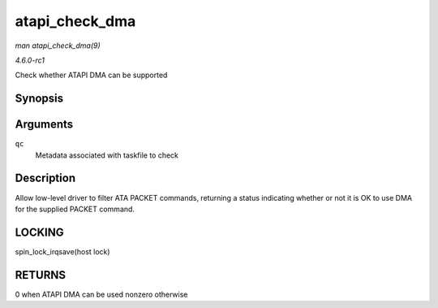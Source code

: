 
.. _API-atapi-check-dma:

===============
atapi_check_dma
===============

*man atapi_check_dma(9)*

*4.6.0-rc1*

Check whether ATAPI DMA can be supported


Synopsis
========

.. c:function:: int atapi_check_dma( struct ata_queued_cmd * qc )

Arguments
=========

``qc``
    Metadata associated with taskfile to check


Description
===========

Allow low-level driver to filter ATA PACKET commands, returning a status indicating whether or not it is OK to use DMA for the supplied PACKET command.


LOCKING
=======

spin_lock_irqsave(host lock)


RETURNS
=======

0 when ATAPI DMA can be used nonzero otherwise
